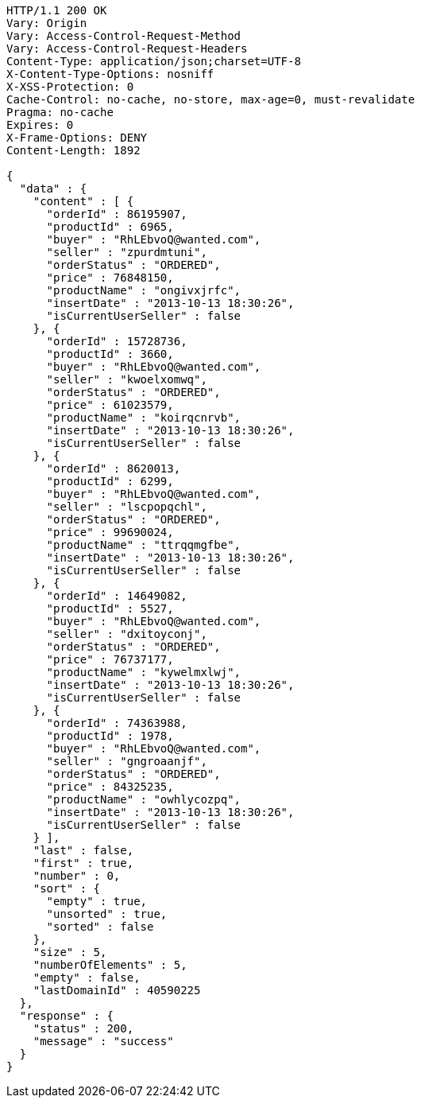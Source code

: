 [source,http,options="nowrap"]
----
HTTP/1.1 200 OK
Vary: Origin
Vary: Access-Control-Request-Method
Vary: Access-Control-Request-Headers
Content-Type: application/json;charset=UTF-8
X-Content-Type-Options: nosniff
X-XSS-Protection: 0
Cache-Control: no-cache, no-store, max-age=0, must-revalidate
Pragma: no-cache
Expires: 0
X-Frame-Options: DENY
Content-Length: 1892

{
  "data" : {
    "content" : [ {
      "orderId" : 86195907,
      "productId" : 6965,
      "buyer" : "RhLEbvoQ@wanted.com",
      "seller" : "zpurdmtuni",
      "orderStatus" : "ORDERED",
      "price" : 76848150,
      "productName" : "ongivxjrfc",
      "insertDate" : "2013-10-13 18:30:26",
      "isCurrentUserSeller" : false
    }, {
      "orderId" : 15728736,
      "productId" : 3660,
      "buyer" : "RhLEbvoQ@wanted.com",
      "seller" : "kwoelxomwq",
      "orderStatus" : "ORDERED",
      "price" : 61023579,
      "productName" : "koirqcnrvb",
      "insertDate" : "2013-10-13 18:30:26",
      "isCurrentUserSeller" : false
    }, {
      "orderId" : 8620013,
      "productId" : 6299,
      "buyer" : "RhLEbvoQ@wanted.com",
      "seller" : "lscpopqchl",
      "orderStatus" : "ORDERED",
      "price" : 99690024,
      "productName" : "ttrqqmgfbe",
      "insertDate" : "2013-10-13 18:30:26",
      "isCurrentUserSeller" : false
    }, {
      "orderId" : 14649082,
      "productId" : 5527,
      "buyer" : "RhLEbvoQ@wanted.com",
      "seller" : "dxitoyconj",
      "orderStatus" : "ORDERED",
      "price" : 76737177,
      "productName" : "kywelmxlwj",
      "insertDate" : "2013-10-13 18:30:26",
      "isCurrentUserSeller" : false
    }, {
      "orderId" : 74363988,
      "productId" : 1978,
      "buyer" : "RhLEbvoQ@wanted.com",
      "seller" : "gngroaanjf",
      "orderStatus" : "ORDERED",
      "price" : 84325235,
      "productName" : "owhlycozpq",
      "insertDate" : "2013-10-13 18:30:26",
      "isCurrentUserSeller" : false
    } ],
    "last" : false,
    "first" : true,
    "number" : 0,
    "sort" : {
      "empty" : true,
      "unsorted" : true,
      "sorted" : false
    },
    "size" : 5,
    "numberOfElements" : 5,
    "empty" : false,
    "lastDomainId" : 40590225
  },
  "response" : {
    "status" : 200,
    "message" : "success"
  }
}
----